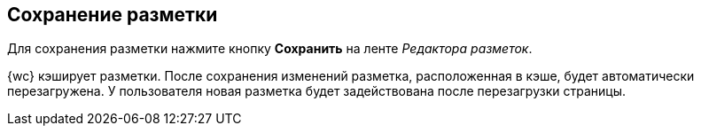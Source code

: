
== Сохранение разметки

Для сохранения разметки нажмите кнопку [.ph .uicontrol]*Сохранить* на ленте [.dfn .term]_Редактора разметок_.

{wc} кэширует разметки. После сохранения изменений разметка, расположенная в кэше, будет автоматически перезагружена. У пользователя новая разметка будет задействована после перезагрузки страницы.

